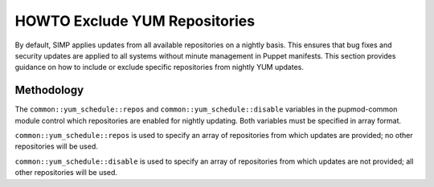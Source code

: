 .. _Exclude_Repos:

HOWTO Exclude YUM Repositories
==============================

By default, SIMP applies updates from all available repositories on a
nightly basis. This ensures that bug fixes and security updates are
applied to all systems without minute management in Puppet manifests.
This section provides guidance on how to include or exclude specific
repositories from nightly YUM updates.

Methodology
-----------

The ``common::yum_schedule::repos`` and ``common::yum_schedule::disable``
variables in the pupmod-common module control which repositories are
enabled for nightly updating. Both variables must be specified in array
format.

``common::yum_schedule::repos`` is used to specify an array of
repositories from which updates are provided; no other repositories will
be used.

``common::yum_schedule::disable`` is used to specify an array of
repositories from which updates are not provided; all other repositories
will be used.
